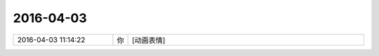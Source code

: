 2016-04-03
-------------

.. list-table::
   :widths: 25, 1, 60

   * - 2016-04-03 11:14:22
     - 你
     - [动画表情]